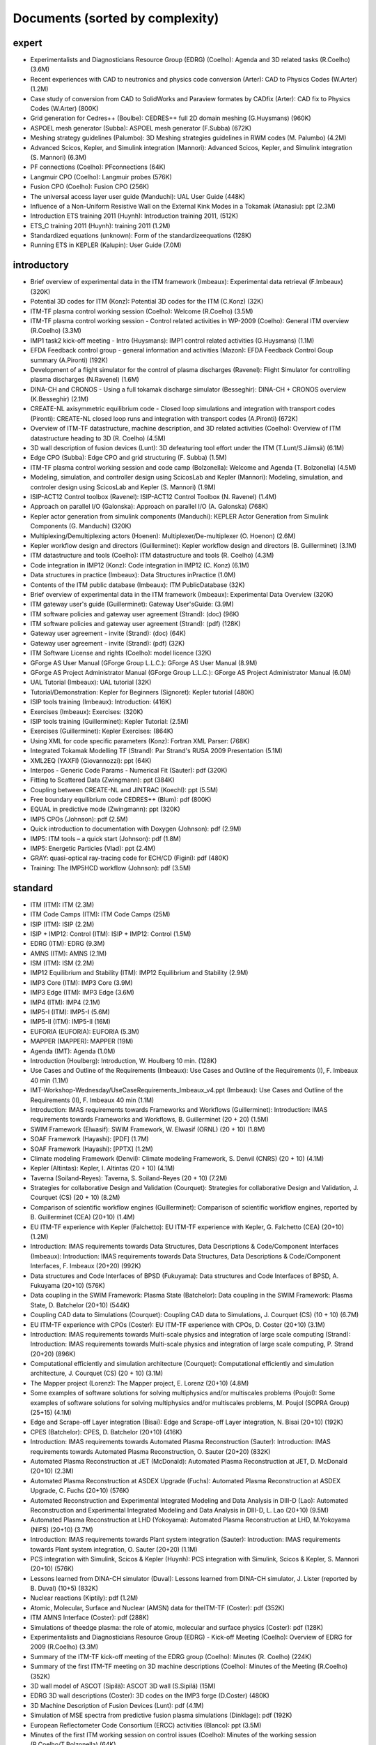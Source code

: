 .. _imports_sorted_by_complexity:

Documents (sorted by complexity)
================================

expert
------

-  Experimentalists and Diagnosticians Resource Group (EDRG) (Coelho):
   Agenda and 3D related tasks (R.Coelho)
   (3.6M)
-  Recent experiences with CAD to neutronics and physics code conversion
   (Arter):
   CAD to Physics Codes (W.Arter)
   (1.2M)
-  Case study of conversion from CAD to SolidWorks and Paraview formates
   by CADfix (Arter):
   CAD fix to Physics Codes (W.Arter)
   (800K)
-  Grid generation for Cedres++ (Boulbe):
   CEDRES++ full 2D domain meshing (G.Huysmans)
   (960K)
-  ASPOEL mesh generator (Subba):
   ASPOEL mesh generator (F.Subba)
   (672K)
-  Meshing strategy guidelines (Palumbo):
   3D Meshing strategies guidelines in RWM codes (M. Palumbo)
   (4.2M)
-  Advanced Scicos, Kepler, and Simulink integration (Mannori):
   Advanced Scicos, Kepler, and Simulink integration (S. Mannori)
   (6.3M)
-  PF connections (Coelho):
   PFconnections
   (64K)
-  Langmuir CPO (Coelho):
   Langmuir probes
   (576K)
-  Fusion CPO (Coelho):
   Fusion CPO
   (256K)
-  The universal access layer user guide (Manduchi):
   UAL User Guide
   (448K)
-  Influence of a Non-Uniform Resistive Wall on the External Kink Modes
   in a Tokamak (Atanasiu):
   ppt
   (2.3M)
-  Introduction ETS training 2011 (Huynh):
   Introduction training 2011,
   (512K)
-  ETS_C training 2011 (Huynh):
   training 2011
   (1.2M)
-  Standardized equations (unknown):
   Form of the standardizeequations
   (128K)
-  Running ETS in KEPLER (Kalupin):
   User Guide
   (7.0M)

introductory
------------

-  Brief overview of experimental data in the ITM framework (Imbeaux):
   Experimental data retrieval (F.Imbeaux)
   (320K)
-  Potential 3D codes for ITM (Konz):
   Potential 3D codes for the ITM (C.Konz)
   (32K)
-  ITM-TF plasma control working session (Coelho):
   Welcome (R.Coelho)
   (3.5M)
-  ITM-TF plasma control working session - Control related activities in
   WP-2009 (Coelho):
   General ITM overview (R.Coelho)
   (3.3M)
-  IMP1 task2 kick-off meeting - Intro (Huysmans):
   IMP1 control related activities (G.Huysmans)
   (1.1M)
-  EFDA Feedback control group - general information and activities
   (Mazon):
   EFDA Feedback Control Goup summary (A.Pironti)
   (192K)
-  Development of a flight simulator for the control of plasma
   discharges (Ravenel):
   Flight Simulator for controlling plasma discharges (N.Ravenel)
   (1.6M)
-  DINA-CH and CRONOS - Using a full tokamak discharge simulator
   (Besseghir):
   DINA-CH + CRONOS overview (K.Besseghir)
   (2.1M)
-  CREATE-NL axisymmetric equilibrium code - Closed loop simulations and
   integration with transport codes (Pironti):
   CREATE-NL closed loop runs and integration with transport codes
   (A.Pironti)
   (672K)
-  Overview of ITM-TF datastructure, machine description, and 3D related
   activities (Coelho):
   Overview of ITM datastructure heading to 3D (R. Coelho)
   (4.5M)
-  3D wall description of fusion devices (Lunt):
   3D defeaturing tool effort under the ITM (T.Lunt/S.Jämsä)
   (6.1M)
-  Edge CPO (Subba):
   Edge CPO and grid structuring (F. Subba)
   (1.5M)
-  ITM-TF plasma control working session and code camp (Bolzonella):
   Welcome and Agenda (T. Bolzonella)
   (4.5M)
-  Modeling, simulation, and controller design using ScicosLab and
   Kepler (Mannori):
   Modeling, simulation, and controler design using ScicosLab and Kepler
   (S. Mannori)
   (1.9M)
-  ISIP-ACT12 Control toolbox (Ravenel):
   ISIP-ACT12 Control Toolbox (N. Ravenel)
   (1.4M)
-  Approach on parallel I/O (Galonska):
   Approach on parallel I/O (A. Galonska)
   (768K)
-  Kepler actor generation from simulink components (Manduchi):
   KEPLER Actor Generation from Simulink Components (G. Manduchi)
   (320K)
-  Multiplexing/Demultiplexing actors (Hoenen):
   Multiplexer/De-multiplexer (O. Hoenon)
   (2.6M)
-  Kepler workflow design and directors (Guillerminet):
   Kepler workflow design and
   directors
   (B. Guillerminet)
   (3.1M)
-  ITM datastructure and tools (Coelho):
   ITM datastructure and tools (R. Coelho)
   (4.3M)
-  Code integration in IMP12 (Konz):
   Code integration in IMP12 (C. Konz)
   (6.1M)
-  Data structures in practice (Imbeaux):
   Data Structures inPractice
   (1.0M)
-  Contents of the ITM public database (Imbeaux):
   ITM PublicDatabase
   (32K)
-  Brief overview of experimental data in the ITM framework (Imbeaux):
   Experimental Data Overview
   (320K)
-  ITM gateway user's guide (Guillerminet):
   Gateway User'sGuide:
   (3.9M)
-  ITM software policies and gateway user agreement (Strand):
   (doc)
   (96K)
-  ITM software policies and gateway user agreement (Strand):
   (pdf)
   (128K)
-  Gateway user agreement - invite (Strand):
   (doc)
   (64K)
-  Gateway user agreement - invite (Strand):
   (pdf)
   (32K)
-  ITM Software License and rights (Coelho):
   model licence
   (32K)
-  GForge AS User Manual (GForge Group L.L.C.):
   GForge AS User Manual
   (8.9M)
-  GForge AS Project Administrator Manual (GForge Group L.L.C.):
   GForge AS Project Administrator Manual
   (6.0M)
-  UAL Tutorial (Imbeaux):
   UAL tutorial
   (32K)
-  Tutorial/Demonstration: Kepler for Beginners (Signoret):
   Kepler tutorial
   (480K)
-  ISIP tools training (Imbeaux):
   Introduction:
   (416K)
-  Exercises (Imbeaux):
   Exercises:
   (320K)
-  ISIP tools training (Guillerminet):
   Kepler Tutorial:
   (2.5M)
-  Exercises (Guillerminet):
   Kepler Exercises:
   (864K)
-  Using XML for code specific parameters (Konz):
   Fortran XML Parser:
   (768K)
-  Integrated Tokamak Modelling TF (Strand):
   Par Strand's RUSA 2009 Presentation
   (5.1M)
-  XML2EQ (YAXFI) (Giovannozzi):
   ppt
   (64K)
-  Interpos - Generic Code Params - Numerical Fit (Sauter):
   pdf
   (320K)
-  Fitting to Scattered Data (Zwingmann):
   ppt
   (384K)
-  Coupling between CREATE-NL and JINTRAC (Koechl):
   ppt
   (5.5M)
-  Free boundary equilibrium code CEDRES++ (Blum):
   pdf
   (800K)
-  EQUAL in predictive mode (Zwingmann):
   ppt
   (320K)
-  IMP5 CPOs (Johnson):
   pdf
   (2.5M)
-  Quick introduction to documentation with Doxygen (Johnson):
   pdf
   (2.9M)
-  IMP5: ITM tools – a quick start (Johnson):
   pdf
   (1.8M)
-  IMP5: Energetic Particles (Vlad):
   ppt
   (2.4M)
-  GRAY: quasi-optical ray-tracing code for ECH/CD (Figini):
   pdf
   (480K)
-  Training: The IMP5HCD workflow (Johnson):
   pdf
   (3.5M)

standard
--------

-  ITM (ITM):
   ITM
   (2.3M)
-  ITM Code Camps (ITM):
   ITM Code Camps
   (25M)
-  ISIP (ITM):
   ISIP
   (2.2M)
-  ISIP + IMP12: Control (ITM):
   ISIP + IMP12: Control
   (1.5M)
-  EDRG (ITM):
   EDRG
   (9.3M)
-  AMNS (ITM):
   AMNS
   (2.1M)
-  ISM (ITM):
   ISM
   (2.2M)
-  IMP12 Equilibrium and Stability (ITM):
   IMP12 Equilibrium and Stability
   (2.9M)
-  IMP3 Core (ITM):
   IMP3 Core
   (3.9M)
-  IMP3 Edge (ITM):
   IMP3 Edge
   (3.6M)
-  IMP4 (ITM):
   IMP4
   (2.1M)
-  IMP5-I (ITM):
   IMP5-I
   (5.6M)
-  IMP5-II (ITM):
   IMP5-II
   (16M)
-  EUFORIA (EUFORIA):
   EUFORIA
   (5.3M)
-  MAPPER (MAPPER):
   MAPPER
   (19M)
-  Agenda (IMT):
   Agenda
   (1.0M)
-  Introduction (Houlberg):
   Introduction, W. Houlberg 10 min.
   (128K)
-  Use Cases and Outline of the Requirements (Imbeaux):
   Use Cases and Outline of the Requirements (I), F. Imbeaux 40 min
   (1.1M)
-  IMT-Workshop-Wednesday/UseCaseRequirements_Imbeaux_v4.ppt (Imbeaux):
   Use Cases and Outline of the Requirements (II), F. Imbeaux 40 min
   (1.1M)
-  Introduction: IMAS requirements towards Frameworks and Workflows
   (Guillerminet):
   Introduction: IMAS requirements towards Frameworks and Workflows, B.
   Guillerminet (20 + 20)
   (1.5M)
-  SWIM Framework (Elwasif):
   SWIM Framework, W. Elwasif (ORNL) (20 + 10)
   (1.8M)
-  SOAF Framework (Hayashi):
   [PDF]
   (1.7M)
-  SOAF Framework (Hayashi):
   [PPTX]
   (1.2M)
-  Climate modeling Framework (Denvil):
   Climate modeling Framework, S. Denvil (CNRS) (20 + 10)
   (4.1M)
-  Kepler (Altintas):
   Kepler, I. Altintas (20 + 10)
   (4.1M)
-  Taverna (Soiland-Reyes):
   Taverna, S. Soiland-Reyes (20 + 10)
   (7.2M)
-  Strategies for collaborative Design and Validation (Courquet):
   Strategies for collaborative Design and Validation, J. Courquet (CS)
   (20 + 10)
   (8.2M)
-  Comparison of scientific workflow engines (Guillerminet):
   Comparison of scientific workflow engines, reported by B.
   Guillerminet (CEA) (20+10)
   (1.4M)
-  EU ITM-TF experience with Kepler (Falchetto):
   EU ITM-TF experience with Kepler, G. Falchetto (CEA) (20+10)
   (1.2M)
-  Introduction: IMAS requirements towards Data Structures, Data
   Descriptions & Code/Component Interfaces (Imbeaux):
   Introduction: IMAS requirements towards Data Structures, Data
   Descriptions & Code/Component Interfaces, F. Imbeaux (20+20)
   (992K)
-  Data structures and Code Interfaces of BPSD (Fukuyama):
   Data structures and Code Interfaces of BPSD, A. Fukuyama (20+10)
   (576K)
-  Data coupling in the SWIM Framework: Plasma State (Batchelor):
   Data coupling in the SWIM Framework: Plasma State, D. Batchelor
   (20+10)
   (544K)
-  Coupling CAD data to Simulations (Courquet):
   Coupling CAD data to Simulations, J. Courquet (CS) (10 + 10)
   (6.7M)
-  EU ITM-TF experience with CPOs (Coster):
   EU ITM-TF experience with CPOs, D. Coster (20+10)
   (3.1M)
-  Introduction: IMAS requirements towards Multi-scale physics and
   integration of large scale computing (Strand):
   Introduction: IMAS requirements towards Multi-scale physics and
   integration of large scale computing, P. Strand (20+20)
   (896K)
-  Computational efficiently and simulation architecture (Courquet):
   Computational efficiently and simulation architecture, J. Courquet
   (CS) (20 + 10)
   (3.1M)
-  The Mapper project (Lorenz):
   The Mapper project, E. Lorenz (20+10)
   (4.8M)
-  Some examples of software solutions for solving multiphysics and/or
   multiscales problems (Poujol):
   Some examples of software solutions for solving multiphysics and/or
   multiscales problems, M. Poujol (SOPRA Group) (25+15)
   (4.1M)
-  Edge and Scrape-off Layer integration (Bisai):
   Edge and Scrape-off Layer integration, N. Bisai (20+10)
   (192K)
-  CPES (Batchelor):
   CPES, D. Batchelor (20+10)
   (416K)
-  Introduction: IMAS requirements towards Automated Plasma
   Reconstruction (Sauter):
   Introduction: IMAS requirements towards Automated Plasma
   Reconstruction, O. Sauter (20+20)
   (832K)
-  Automated Plasma Reconstruction at JET (McDonald):
   Automated Plasma Reconstruction at JET, D. McDonald (20+10)
   (2.3M)
-  Automated Plasma Reconstruction at ASDEX Upgrade (Fuchs):
   Automated Plasma Reconstruction at ASDEX Upgrade, C. Fuchs (20+10)
   (576K)
-  Automated Reconstruction and Experimental Integrated Modeling and
   Data Analysis in DIII-D (Lao):
   Automated Reconstruction and Experimental Integrated Modeling and
   Data Analysis in DIII-D, L. Lao (20+10)
   (9.5M)
-  Automated Plasma Reconstruction at LHD (Yokoyama):
   Automated Plasma Reconstruction at LHD, M.Yokoyama (NIFS) (20+10)
   (3.7M)
-  Introduction: IMAS requirements towards Plant system integration
   (Sauter):
   Introduction: IMAS requirements towards Plant system integration, O.
   Sauter (20+20)
   (1.1M)
-  PCS integration with Simulink, Scicos & Kepler (Huynh):
   PCS integration with Simulink, Scicos & Kepler, S. Mannori (20+10)
   (576K)
-  Lessons learned from DINA-CH simulator (Duval):
   Lessons learned from DINA-CH simulator, J. Lister (reported by B.
   Duval) (10+5)
   (832K)
-  Nuclear reactions (Kiptily):
   pdf
   (1.2M)
-  Atomic, Molecular, Surface and Nuclear (AMSN) data for theITM-TF
   (Coster):
   pdf
   (352K)
-  ITM AMNS Interface (Coster):
   pdf
   (288K)
-  Simulations of theedge plasma: the role of atomic, molecular and
   surface physics (Coster):
   pdf
   (128K)
-  Experimentalists and Diagnosticians Resource Group (EDRG) - Kick-off
   Meeting (Coelho):
   Overview of EDRG for 2009 (R.Coelho)
   (3.3M)
-  Summary of the ITM-TF kick-off meeting of the EDRG group (Coelho):
   Minutes (R. Coelho)
   (224K)
-  Summary of the first ITM-TF meeting on 3D machine descriptions
   (Coelho):
   Minutes of the Meeting (R.Coelho)
   (352K)
-  3D wall model of ASCOT (Sipilä):
   ASCOT 3D wall (S.Sipilä)
   (15M)
-  EDRG 3D wall descriptions (Coster):
   3D codes on the IMP3 forge (D.Coster)
   (480K)
-  3D Machine Description of Fusion Devices (Lunt):
   pdf
   (4.1M)
-  Simulation of MSE spectra from predictive fusion plasma simulations
   (Dinklage):
   pdf
   (192K)
-  European Reflectometer Code Consortium (ERCC) activities (Blanco):
   ppt
   (3.5M)
-  Minutes of the first ITM working session on control issues (Coelho):
   Minutes of the working session (R.Coelho/T.Bolzonella)
   (64K)
-  Summary of existing or newly developed feedback controller(s) schemes
   on participating experiments (Boncagni):
   Controller schemes from experiments (T.Bolzonella)
   (288K)
-  ITM control workflow concepts (Imbeaux):
   ITM control workflow concepts (F.Imbeaux)
   (1.2M)
-  Summary of the 3D machine descriptions WS in Garching (Coelho):
   Minutes (R. Coelho)
   (192K)
-  ITM-TF Plasma control working session - EDRG control related
   activities in WP-2010 (Coelho):
   EDRG Control related activities in the WP-2010 (R. Coelho)
   (3.3M)
-  ISIP - Status of control toolbox task (Imbeaux):
   ISIP - Status of Control Toolbox Task "Task 12" (F. Imbeaux, G.
   Manduchi)
   (2.2M)
-  Free boundary equilibrium feedback control simulations under
   Kepler/ITM (Brémond):
   Free boundary equilibrium feedback control simulations under
   Kepler/ITM (S. Brémond)
   (736K)
-  Free boundary equilibrium reconstruction and feedback control in
   IMP12 (Konz):
   Free boundary equilibrium reconstruction and feedback control in
   IMP12 (C. Konz)
   (1.8M)
-  CREATE-NL adaptation to ITM needs (Mattei):
   CREATE-NL adaptation to ITM need (M. Mattei)
   (736K)
-  MARS-F on ITM (Yadykin):
   MARS-F on ITM (D. Yadykin)
   (96K)
-  EFDA Feedback control - working group activities and perspectives
   (Mazon):
   Feedback Control WG ongoing effort (D. Mazon)
   (2.3M)
-  The European 3D Reflectometry code ERC3D - overview of structure
   (Lechte):
   The European 3D Reflectometry code ERC3D - overview of structure (C.
   Lechte)
   (352K)
-  Summary discussion on ERC3D integration (Coelho):
   Summary discussion (R. Coelho)
   (96K)
-  Call for participation - 2009 Work programme (Coelho):
   Call for Participation
   (1.7M)
-  Annual Report 2009 (Coelho):
   Annual Reporting
   (256K)
-  Call for participation - 2010 Work programme (Coelho):
   Call for Participation
   (224K)
-  Annual Report 2010 (Coelho):
   Annual Reporting
   (4.4M)
-  Machine Description User Guide. (Imbeaux):
   User Guide
   (1.2M)
-  New angles for the line integrated signals. (Coelho):
   report
   (128K)
-  Definition of flux loops in EU-ITM datastructure (Coelho):
   Flux loop position
   (576K)
-  Data Mapping User Guide (Signoret):
   User Guide
   (1.4M)
-  Basics on exp2ITM usage. (Signoret):
   presentation
   (2.3M)
-  WebService Actor Generator (Guillerminet):
   ppt
   (704K)
-  HPC2K - GRID and HPC Actor Generator (Guillerminet):
   ppt
   (1.5M)
-  Parallel I/O in Simulation Workflows (Galonska):
   ppt
   (4.8M)
-  Exp2ITM - a generic access to shot based data for European Tokamaks
   (Signoret):
   ppt
   (704K)
-  Integrated Simulation Editor (Signoret):
   ppt
   (960K)
-  Feedback control Simulation under the ITM platform (Barana):
   pdf
   (640K)
-  Control Toolbox (Ravenel):
   ppt
   (608K)
-  The ITM-TF Simulation Catalogue (Imbeaux):
   ppt
   (1.2M)
-  Minutes of the ITM meeting on the implementation of controllers
   within the ITM simulation platform (Konz):
   Minutes ofthe meeting on control in March 2010
   (96K)
-  Control Gantt Chart (Konz):
   Gantt Chart
   (32K)
-  Modelling of FAST equilibrium configurations by a Toroidal Multipolar
   Expansion code using Kepler workflows (Calabrò):
   pdf
   (608K)
-  The New ITM Website (Konz):
   pdf
   (1.5M)
-  Sawteeth and Neoclassical Tearing Modes Workflows (Sauter):
   ppt
   (832K)
-  Validation Procedure of the Tokamak Equilibrium Reconstruction Code
   EQUAL with a ScientificWorkflow System (Zwingmann):
   pdf
   (1.8M)
-  Free Boundary Equilibrium Code CEDRES++ (Blum):
   pdf
   (608K)
-  Status of MARS-F and CarMa codes on ITM (Yadykin):
   ppt
   (1.1M)
-  Update on FIXFREE and CREATE-NL (Calabrò):
   ppt
   (1.4M)
-  Magnetohydrodynamic Properties of Nominally Axisymmetric Systems with
   3D Helical Core (Cooper):
   pdf
   (12M)
-  ETS - Free Boundary Equilibrium (Coster):
   ppt
   (13M)
-  Movie: Psi evolution (shot 5 run 42) (Coster):
   mpg
   (32M)
-  Movie: Ne/Te/q evolution (shot 5 run 42) (Coster):
   mpg
   (30M)
-  DINA-CH full tokamak simulator (Lister):
   pdf
   (1.3M)
-  Movie: DINA plasma boundary (Lister):
   mpg
   (1.1M)
-  Movie: CEDRES++ isoflux (Blum):
   mpg
   (5.4M)
-  Minutes of the meeting on free boundary equilibrium and transport
   code coupling (Konz):
   pdf
   (96K)
-  DINA-CH workflow (Besseghir):
   pdf
   (32K)
-  DINA-CH and CRONOS: Full tokamak discharge simulator (Kim):
   pdf
   (896K)
-  User Guide for the ETS (Coster):
   ETS User Guide
   (3.3M)
-  ETS transport equations and list of variables (Kalupin):
   Description of the ETS
   (352K)
-  Current ETS timeline (Gantt chart) (Coster):
   (PDF)
   (32K)
-  Current ETS timeline (Gantt chart) (Coster):
   (MS Project)
   (256K)
-  ETS: European Transport Solver - Current Status (Coster):
   ETS Status
   (19M)
-  ETS Doxyfile (Coster):
   (PDF)
   (84M)
-  The European Transport Solver (Coster):
   Presentation at ICNSP-2009 on the ETS
   (25M)
-  Core-Edge Transport Coupling Via Manual Intervention (Coster and
   Klingshirn):
   this document
   (15M)
-  Plans for development and release of SOLPS-ITER (Bonnin):
   ppt
   (128K)
-  Comparison of different iterative schemes in B2 for full-scale ITER
   cases. (Task WPCD-SOLPS-OPT) (Kotov):
   pdf
   (608K)
-  Convergence and accuracy of coupled FV/MC codes (Baelmans):
   ppt
   (3.8M)
-  On the modeling of drift fluxes with self-consistent electric field
   in the SOLPS code (Maj):
   pdf
   (3.7M)
-  SoledGE2D-EIRENE Contributions to SOLPS OPTIMIZATION (Marandet):
   ppt
   (8.6M)
-  PARSOLPS (Feher):
   pdf
   (1.6M)
-  Numerical Modeling for the Design of a Divertor for a Tokamak Fusion
   Reactor (Coster):
   ppt
   (62M)
-  Presentation to ISM about the ETS (Coster):
   ppt
   (13M)
-  The ITM general grid description: A tutorial (Klingshirn):
   pdf
   (1.3M)
-  Status of Edge Codes on the Gateway (Subba):
   ppt
   (2.2M)
-  Status of grids in CPOS + edge CPOS (Subba):
   ppt
   (1.2M)
-  European Transport Workflows - first results, validation and
   benchmark (Basiuk):
   pdf
   (800K)
-  European Transport Solver (Coster):
   pdf
   (5.3M)
-  Validation and verification of the European Transport Solver
   (Kalupin):
   pdf
   (3.7M)
-  Full tokamak simulation global workflow case study (Lister):
   pdf
   (64K)
-  Agenda (Coster):
   pdf
   (32K)
-  Introduction (Coster):
   ppt
   (2.9M)
-  Talk given at the JET TF-T Meeting earlier in the year on the ETS
   (Coster):
   ppt
   (5.7M)
-  ETS Status and Standards (reduced) (Coster):
   ppt
   (864K)
-  ETS Numerics – Quality Assessment / Verification (Pereverzev):
   pdf
   (96K)
-  Accuracy tests (Pereverzev):
   pdf
   (64K)
-  ETS benchmarking and verification: Intermediate report (ASTRA
   results) (Pereverzev):
   pdf
   (96K)
-  Proposal for ETS verification and benchmarking procedure
   (Pereverzev):
   pdf
   (96K)
-  Introduction to ISIP tools (Imbeaux):
   ppt
   (2.1M)
-  Exp2ITM : populate ITM database with experimental data (Signoret):
   ppt
   (1.6M)
-  Introduction to ISE (Signoret):
   ppt
   (2.2M)
-  Equilibrium Reconstruction with EQUAL (Zwingmann):
   ppt
   (1.7M)
-  AMNS work (Eriksson):
   ppt
   (160K)
-  ITER Integrated Modelling Expert Group - a brief overview (Strand):
   pdf
   (768K)
-  EFDA Transport Topical Group: survey of research activities
   (Angioni):
   ppt
   (7.9M)
-  ETS Status and Standards (v1) (Coster):
   pdf
   (2.1M)
-  Requests to other projects (Coster):
   doc
   (64K)
-  The Universal Access Layer User Guide (2009-03-03) (Manduchi):
   pdf
   (288K)
-  Work plan and Resources for the ETS in 2009 (Coster):
   doc
   (128K)
-  ITM gateway users's guid (Guillerminet):
   pdf
   (3.9M)
-  Current status of the ETS (present at the JET TFT meeting) (Coster):
   pdf
   (768K)
-  ITM plans with respect to Integrated Modelling, in particular with
   respect to “Burn and Particle Control” (presented at EFDA meeting on
   Fuelling and Particle Control, Session: Burn and Particle Control,
   March 2009) (Coster):
   pdf
   (4.8M)
-  Closure of equilibrium–transport set / Data flow (Pereverzev):
   pdf
   (32K)
-  ETS transport equations and list of variables (2008-08-01) (Coster):
   pdf
   (352K)
-  EUFORIA Vision (EUFORIA):
   pdf
   (32K)
-  Data access for Fusion Simulation (EUFORIA):
   pdf
   (544K)
-  IMP3 2009 Kick-Off (Coster):
   pdf
   (640K)
-  Collaboration Issue: Standards (Coster):
   pdf
   (576K)
-  ETS Road Map (2009) (Coster):
   doc
   (32K)
-  The IMP4 wrapper for running IMP4 codes in UAL framework (Reiser):
   pdf
   (224K)
-  GRAY - EC quasi-optical ray-tracing code for ECRH and ECCD
   calculations in tokamaks (Figini):
   pdf
   (2.3M)
-  Numerical Codes for Electron Cyclotron heating and Current Drive
   (Westerhof):
   pdf
   (128K)
-  Neutral Beam Injection in ITM (Schneider):
   pdf
   (480K)
-  Modelling NBI in ITM environment with ASCOT (Asunta):
   pdf
   (480K)
-  IMP5 / ACT4: RF Monte Carlo library for orbit following codes
   (Johnson):
   pdf
   (6.7M)
-  Numerical Stability Analysis in the Accelerated Orbit Following
   Monte-Carlo Method (Steinbrecher):
   pdf
   (192K)
-  Fast Particles activities during WP10 (Vlad):
   pdf
   (4.0M)
-  Numerical codes for electron cyclotron heating and current drive
   (Bertelli):
   pdf
   (288K)
-  TORBEAM: Physical Model (Bertelli):
   pdf
   (288K)
-  Full-wave modelling of electromagnetic wave propagation with the code
   FWTOR (Tsironis):
   pdf
   (992K)
-  Fast ICRH code for routine analysis (Hellsten):
   pdf
   (736K)
-  Present status of NBI codes for ITM (Schneider):
   pdf
   (480K)
-  Magnetohydrodynamic Properties of Nominally Axisymmetric Systems with
   3D Helical Core (Cooper):
   pdf
   (12M)
-  IMP5 / ACT4: RF Monte Carlo library for orbit following codes
   (Johnson):
   pdf
   (6.7M)
-  Numerical Stability Analysis in the Accelerated Orbit Following
   Monte-Carlo Method (Steinbrecher):
   pdf
   (128K)
-  IMP5: Energetic Particles (Vlad):
   pdf
   (1.1M)
-  Hybrid MHD-Gyrokinetic codes for studying the mutual nonlinear
   interaction of shear Alfvén modes and energetic particles (Vlad):
   pdf
   (2.1M)
-  Analysis of Runaway Electrons by Numerical Algorithms (Csepany):
   pdf
   (64K)
-  GRAY code status (Figini):
   pdf
   (288K)
-  Ray-Tracing Code TRAVIS (Marushchenko):
   pdf
   (320K)
-  IMP5 tools in 4.09a (Johnson):
   pdf
   (160K)
-  Code Camp report (Goloborodko):
   pdf
   (384K)
-  Integration of heating and fast particles models (Johnson):
   ppt
   (2.8M)
-  IMP5 Summary (Farina):
   pdf
   (224K)
-  ARENA+ in ITM (Pokol):
   pdf
   (416K)
-  TORBEAM for ITM (Poli):
   ppt
   (320K)
-  Ray-Tracing Code TRAVIS (Marushchenko):
   ppt
   (320K)
-  SELFO-light and advanced Fokker-Planck developments (Hellsten):
   ppt
   (4.3M)
-  Report on ICRF benchmarking in 2014 (Bilato):
   IC benchmarking in 2014
   (384K)
-  Report on 2014 WPCD deliverable WP14-D05: benchmarking of EC codes on
   identified test cases (Figini):
   EC benchmarking in 2014
   (192K)
-  Report on 2014 NBI benchmarks (Schneider):
   NBI benchmarking in 2014
   (192K)
-  Integrated Scenario Modelling, ISM, Workprogramme (Litaudon):
   pdf
   (672K)
-  ITER Hybrid Regime: modelling requests (Houlberg):
   pdf
   (864K)
-  JET hybrid regime: requests for modelling (Joffrin):
   pdf
   (1.7M)
-  Modelling of hybrid regime - present status (Parail):
   pdf
   (896K)
-  ASDEX Upgrade hybrid regime: requests in terms of modelling (Hobirk):
   pdf
   (1.4M)
-  Validation and verification of the European Transport Solver
   (Kalupin):
   pdf
   (2.0M)
-  Options for Poloidal Field Diffusion Equation (PFDE) in ASTRA and
   TRANSP (Voitsekhovitch):
   ppt
   (1.4M)
-  Report on paper on density and fuelling on ITER (Garzotti):
   ppt
   (64K)
-  Current ramp-up wrapup and publication (Imbeaux):
   ppt
   (1.1M)
-  Welcome and agenda (Voitsekhovitch):
   pdf
   (1.9M)
-  Current rampdown at JET: experimental results and modelling tasks
   (Nunes):
   pdf
   (7.3M)
-  Hybrid experiments for ISM modelling (Joffrin):
   ppt
   (2.0M)
-  Agenda (Voitsekhovitch):
   ppt
   (32K)
-  JET DT fusion yield projections (Challis):
   ppt
   (6.5M)
-  Heating of Thermal Ions by Alphas in DTE1: Heating or confinement
   improvement (Weisen):
   ppt
   (384K)
-  JET high field/high current H-mode - extrapolation to DT operation
   (Voitsekhovitch):
   ppt
   (480K)
-  Current diffusion analysis on JET hybrid shots (Garcia):
   ppt
   (384K)
-  New simulations of ITER hybrid scenario (Garcia):
   ppt
   (352K)
-  ITER baseline scenario ramp-up simulations with CREATE-NL + JINTRAC.
   Comparison CoppiTang/Bohm-gyroBohm - preliminary results (Koechl):
   ppt
   (800K)
-  Parameters for EPED simulations (Litaudon):
   ppt
   (640K)
-  Integrated ITER scenario modelling and density evolution prospects
   (Wiesen):
   ppt
   (7.2M)
-  Impurity concentration during the current ramp up (Belo):
   ppt
   (1.3M)
-  Predictive modelling of current ramp-down in JET discharges
   (Lonnroth):
   pdf
   (1.7M)
-  JET current ramp down with METIS code (Artaud):
   ppt
   (480K)
-  Update on ISM-P2-2010/11-08: ASDEX hybrid modelling (Citrin):
   ppt
   (1.1M)
-  #77922, #77914 Simulations with JETTO and comparison to CRONOS and
   measurement data (Koechl):
   ppt
   (480K)
-  Optimising ITER current ramp up for hybrid scenario (Hogeweij):
   ppt
   (224K)
-  Integrated ITER scenario modelling and density evolution prospects
   (Nardon):
   ppt
   (512K)
-  Report on benchmarking of Coppi-Tang model in ASTRA and CORSICA
   (Voitsekhovitch):
   ppt
   (640K)
-  Very preliminary JT-60SA modelling with METIS code - Scenario #4
   (Litaudon):
   ppt
   (1.9M)
-  Conclusion working session Culham (Litaudon):
   ppt
   (544K)
-  Agenda (Litaudon):
   pdf
   (544K)
-  Agenda of joint meeting/discussion: integrated core-edge-SOL
   modelling for ITER: present status & perspectives (Voitsekhovitch):
   ppt
   (896K)
-  ITER integrated modelling: Plasma Simulator(s) and Spatial Domain
   Coupling (Houlberg):
   ppt
   (320K)
-  On core-SOL Integration in Scenario Modelling for ITER (Kukushkin):
   pdf
   (352K)
-  Integrated ITER scenario modelling and density evolution prospects
   (Wiesen):
   pdf
   (1.1M)
-  Fully predictive modelling of L-H and H-L transition (Parail):
   ppt
   (2.8M)
-  ETS (Coster):
   ppt
   (13M)
-  Simulations of the H to L transition in JET plasmas (Belo):
   ppt
   (4.1M)
-  Current diffusion analysis on JET hybrid shots (Garcia):
   pdf
   (192K)
-  Current diffusion analysis on JET hybrid shots (Garcia):
   pdf
   (96K)
-  Draft of ISM talk on T&C ITPA for discussion/completion: ISM
   modelling activity on current ramp up (Voitsekhovitch):
   ppt
   (1.5M)
-  JT-60SA: operational scenarios and assessment of the plasmas
   (Giruzzi):
   ppt
   (6.8M)
-  First CRONOS simulation of JT60-SA (Schneider):
   pdf
   (1.4M)
-  LHCD in JT60_SA: a preliminary study (Barbato):
   pdf
   (288K)
-  Next ISM working session: a word from the LOC (Hogeweij):
   pptx
   (12M)
-  Status of edge modelling with EDGE2D for ITER Hybrid Scenaio
   (Harting):
   ppt
   (448K)
-  SOUL1D benchmark using EDGE2D models and JET reference shots
   (Guillemaut):
   ppt
   (640K)
-  Predictive modelling of H-L transition in JET (Parail):
   ppt
   (512K)
-  Report on AUG modelling (Hobirk):
   ppt
   (768K)
-  ETS validation (Basiuk):
   ppt
   (800K)
-  Optimizing ITER current ramp-up for hybrid scenario (Hogeweij):
   ppt
   (224K)
-  ITER hybrid density modelling: current status (Koechl):
   ppt
   (160K)
-  Optimisation of operational space for long pulse scenarios (Polevoi):
   doc
   (64K)
-  Optimisation of operational space for long pulse scenarios: xml table
   (Polevoi):
   xml
   (64K)
-  Residual fuelling by LFS hydrogen pellets in He plasmas (Polevoi):
   doc
   (128K)
-  First modelling of JT-60SA (Giruzzi):
   ppt
   (3.3M)
-  Agenda (Litaudon):
   doc
   (128K)
-  Introduction (Litaudon):
   ppt
   (928K)
-  Validation ETS JET hybrid 77922: status and future work
   (Voitsekhovitch):
   ppt
   (2.3M)
-  Predictive transport analysis of JET and AUG hybrid scenarios
   (Citrin):
   ppt
   (2.3M)
-  Update on hybrid scenario (Garcia):
   ppt
   (704K)
-  Controllability analysis of the magnetic flux distribution in ITER
   hybrid scenarios (de Baar):
   pdf
   (2.3M)
-  RAPTOR: a lightweight transport model for open-loop optimization and
   real-time simulation (Felici):
   pdf
   (3.8M)
-  Modeling development for control for ITER advanced scenarios
   (Casper):
   pdf
   (1.8M)
-  Current ramp up in JET hybrid scenarios (Voitsekhovitch):
   pdf
   (1.3M)
-  Introduction (Litaudon):
   pdf
   (384K)
-  ASTRA, JETTO, ETS benchmarking for current drive case 2: NCLASS
   (Voitsekhovitch):
   pdf
   (672K)
-  Short update on the JET/AUG hybrid modelling activity (Citrin):
   ppt
   (224K)
-  Analysis of current diffusion on ASDEX-Upgrade (Garcia):
   ppt
   (512K)
-  Optimisation of the current ramp up phase for hybrid ITER discharges
   (Hogeweij):
   ppt
   (512K)
-  #77922: current ramp-down (Koechl):
   ppt
   (128K)
-  Update on hybrid scenario (Garcia):
   ppt
   (736K)
-  MHD stability analysis at ISM working session (Lonnroth):
   ppt
   (9.3M)
-  JT-60SA: report from working session 04-08 July 2011 (Litaudon):
   ppt
   (1.2M)
-  Benchmarking of momentum equation and GLF23 model for momentum:
   present status (Voitsekhovitch):
   doc
   (2.2M)
-  Agenda (Litaudon):
   pdf
   (160K)
-  Welcome (Voitsekhovitch):
   pdf
   (576K)
-  Introduction (Litaudon):
   ppt
   (960K)
-  Validation ETS JET hybrid 77922: status and future work (Casper):
   ppt
   (1.2M)
-  Corisca simulations of ITER hybrid mode operation (Casper):
   ppt
   (4.1M)
-  Task Force meeting on scenario modelling: introduction (Joffrin):
   ppt
   (864K)
-  Introduction (Litaudon):
   ppt
   (960K)
-  Wall proximity and shape validation in H-mode (Challis):
   ppt
   (6.0M)
-  Characterization of L-mode domain (Frigione):
   ppt
   (1.6M)
-  H-mode baseline scenario at 2.5 MA (Bucalossi):
   ppt
   (3.2M)
-  L-H power threshold studies: Be/W vs C (Calabro):
   ppt
   (480K)
-  Modelling requirements for Ex-2.1.7 'Current profile access and
   scenario overlap' (Mailloux):
   ppt
   (5.3M)
-  Ex-2.3.1 Hybrid scenario development with the ILW (Hobirk):
   ppt
   (7.4M)
-  Ex 1.1.7/2.2.1/2.2.2 Modelling needs (Coenen):
   pdf
   (3.0M)
-  Ex -2.2.3 Integration of seeding and ELM control techniques
   (Monier-Garbet):
   ppt
   (2.8M)
-  Ex -1.3.2 Fuelling and Seeding studies: Modelling aims (Maddison):
   ppt
   (5.7M)
-  Ex -2.2.5: Radiating type III ELMy H-mode (Huber):
   ppt
   (192K)
-  Edge modelling resources - November 2011 (Groth):
   ppt
   (2.6M)
-  The EPED Pedestal Model: Tests on JET and Predictions for ISM ITER
   Scenarios (Snyder):
   pdf
   (2.2M)
-  Update on the collaboration project for the analysis of JT60U and JET
   shots (Garcia):
   pdf
   (96K)
-  First Analysis of Integrated Magnetic and Kinetic Control Experiments
   for AT Scenarios on DIII-D (Moreau):
   pdf
   (2.1M)
-  Introduction (Litaudon):
   ppt
   (1.2M)
-  Bootstrap comparison with NCLASS CRONOS/ASTRA (Basiuk):
   ppt
   (64K)
-  SANCO - ETS/impurity code benchmarking for Be (Ivanova-Stanik):
   ppt
   (1.4M)
-  Modelling of JET current ramp down discharges with Bohm-gyroBohm
   model (Bizarro):
   doc
   (6.1M)
-  Update on AUG/JET modelling (Citrin):
   ppt
   (992K)
-  L-H and H-L transition (Belo):
   ppt
   (704K)
-  LHCD during JET current ramp up (Barbato):
   pdf
   (416K)
-  Particle transport in JET and ITER HS (Garzotti):
   ppt
   (192K)
-  Real time control (Liu):
   pptx
   (352K)
-  Self-consistent transport modelling with GLF23 model for JET HS 77922
   (Voitsekhovitch):
   ppt
   (928K)
-  JT-60SA scenario modelling (Litaudon):
   ppt
   (3.0M)
-  Local information (Koechl):
   ppt
   (2.9M)
-  Agenda (Litaudon):
   pdf
   (64K)
-  Introduction (Litaudon):
   ppt
   (832K)
-  Modelling of JET Hybrid Scenarios (Voitsekhovitch):
   pdf
   (640K)
-  Optimizing the current ramp up phase for the hybrid ITER scenario
   (Hogeweij):
   ppt
   (1.8M)
-  Application of the parameterized EPED1 model to time-dependent
   transport simulation (Kim):
   pdf
   (1.9M)
-  NCLASS benchmark (Basiuk):
   ppt
   (544K)
-  Current diffusion in hybrid scenarios (Garcia):
   ppt
   (352K)
-  Density simulation in JET HS (Garzotti):
   ppt
   (576K)
-  Modelling of ELM mitigation at JET: study of density depletion at
   high fELM (Koechl):
   ppt
   (576K)
-  ITER hybrid scenario GLF23 modelling with EPED1 pedestal prediction
   (Citrin):
   ppt
   (416K)
-  Free boundary equilibrium transport simulations of ITER scenarios
   under control (Urban):
   ppt
   (640K)
-  Modelling of ITER hybrid scenario: sensitivity analysis with METIS
   (Litaudon):
   ppt
   (384K)
-  ARTAEMIS:Plasma response models and profile control in ITER (Liu):
   ppt
   (864K)
-  Implementation of the JT-60SA NBI configuration in EU transport codes
   (Bolzonella):
   ppt
   (1.5M)
-  Update on the collaboration project for the analysis of JT60U and JET
   shots (Garcia):
   ppt
   (672K)
-  Predictive simulations of JT60-SA (Garzotti):
   ppt
   (1.0M)
-  Welcome and local information (Voitsekhovitch):
   ppt
   (352K)
-  Agenda (Litaudon):
   ppt
   (608K)
-  High priority modeling tasks from IOS-ITPA (Sips):
   ppt
   (576K)
-  Pulses for analysis with the ILW (Joffrin):
   ppt
   (1.6M)
-  JINTRAC capabilities for integrated core - edge modelling
   (Romanelli):
   ppt
   (2.4M)
-  Coupled core-SOL simulations of L-H and H-L transitions in ITER
   (Parail):
   ppt
   (6.2M)
-  Status of the scenario analysis and modelling work for C29 and C30
   (Joffrin):
   ppt
   (3.1M)
-  Analysis of current diffusion with ILW (Garcia):
   pptx
   (160K)
-  The q-profile formation in Hybrid pulses with ILW: modelling and
   experiment (Baranov):
   ppt
   (29M)
-  ITER ramp-up and ramp-down (Hogeweij):
   pptx
   (704K)
-  JETTO simulations of q profile during ramp up and ramp down
   (Barbato):
   pptx
   (544K)
-  JET and JT-60U current profile modelling with identity plasma
   experiments (Siren):
   pptx
   (1.3M)
-  Modelling of JET hybrid scenarios with GLF23 transport model: effect
   of the ExB shear and betae stabilization on anomalous transport
   (Voitsekhovitch):
   ppt
   (1.1M)
-  Short update on particle transport modelling following EPS
   conference: ideas on how to proceed (Garzotti):
   ppt
   (288K)
-  Raport JET ISM Code camp: impurity simulations for JET 81856
   (Ivanova-Stanik):
   ppt
   (928K)
-  Verification on the code ETS Impurity and ADAS with code SANCO for Ni
   (Ivanova-Stanik):
   ppt
   (320K)
-  ACT1: Predictive modelling of Hybrid Scenarios and comparison to
   experimental data (Figueiredo):
   pdf
   (2.6M)
-  JETTO Run to Benchmark ETS Neutrals Package (Nave):
   ppt
   (1.7M)
-  ITER-like ramp-up: comparison experimental and synthesized
   polarimeter and MSE data (Hogeweij):
   ppt
   (384K)
-  Modelling of flux consumption in ILW current ramp-up discharges
   (Koechl):
   ppt
   (416K)
-  H-L transition with ITER like wall (Belo):
   ppt
   (4.4M)
-  Modelling of current ramp down (Bizarro):
   ppt
   (224K)
-  Preparation of B13-10 experiment - Hybrid with LHCD prelude
   (Barbato):
   pptx
   (256K)
-  Status on QualiKiz and TGLF validation and implementation in CRONOS
   (Baiocchi):
   pdf
   (448K)
-  Comparative transport analysis of JET and JT-60U discharges (Garcia):
   pptx
   (832K)
-  IOS-TG Ramp-up simulation Task: C - Be-W (Sips):
   ppt
   (736K)
-  Pulse list for C29 and C30 (Joffrin):
   ppt
   (864K)
-  ITER hybrid scenario modelling with EPED constraints (Citrin):
   pptx
   (480K)
-  Conclusions, information (Litaudon):
   ppt
   (640K)
-  Agenda, news from the 1st week of code camp (Voitsekhovitch):
   pdf
   (480K)
-  Analysis and modelling of JET and JT-60U discharges (Garcia):
   pptx
   (1.4M)
-  COREDIV physicsl model (Stankiewicz):
   pdf
   (736K)
-  Modelling of the OH Ramp-Down Phase of JET Hybrid Pulses Using JETTO
   with Bohm-gyro-Bohm (BgB) Transport (Bizarro):
   pdf
   (1.1M)
-  ASTRA-7 a state-of-the-art IPP transport code (Fable):
   pdf
   (5.6M)
-  Benchmarking of new NBI version in ASTRA against NUBEAM/TRANSP
   (Voitsekhovitch):
   ppt
   (864K)
-  Status of the NTM module on new Gateway 4.10a for ISM ACT1 (Nowak):
   ppt
   (544K)
-  European Transport Solver Status (Basiuk):
   ppt
   (608K)
-  Code camp report (Figueiredo):
   pdf
   (288K)
-  Modelling of tungtsen accumulation in pulses with ILW in JET
   (Baranov):
   ppt
   (22M)
-  ACT1: status of impurity simulations for JET discharges (shot 82794,
   t=46s) with ETS (Ivanova-Stanik):
   ppt
   (2.9M)
-  Linear Stability Chain in the new gateway (Nabais):
   ppt
   (4.6M)
-  Role of Fast Ions on JET Hybrid Scenarios (Garcia):
   ppt
   (736K)
-  ITER H-mode scenario with GLF23: impact of electromagnetic effects on
   fusion performance, effect of radiation (Koechl):
   ppt
   (512K)
-  Integrated core-pedestal-SOL modelling for H-mode ITER scenario
   including impurity (Ivanova):
   ppt
   (288K)
-  Status of four field (Te, Ti, ni, Vtor) modelling for ITER
   (Voitsekhovitch):
   ppt
   (192K)
-  Activity within ISM (Barbato):
   pptx
   (320K)
-  Closing of working session (Voitsekhovitch):
   pdf
   (224K)
-  Agenda and working groups (Voitsekhovitch):
   pdf
   (256K)
-  STUDYING SCENARIOS FOR WEST WITH METIS (Bourdelle):
   pptx
   (992K)
-  Impact of W on current ramp-up phase in JET & ITER (Hogeweij):
   pdf
   (2.5M)
-  Real-time reconstruction, control and optimization of plasma profiles
   using the RAPTOR code (Felici):
   pdf
   (4.1M)
-  Numerical optimization of the actuator trajectories in ITER hybrid
   scenario (Dongen):
   pdf
   (288K)
-  Agenda (Voitsekhovitch):
   pdf
   (224K)
-  ITER Integrated Scenario Modelling needs (Loarte):
   pptx
   (3.5M)
-  PARTICLE TRANSPORT WITH THEORY-BASED MODELS (Garcia):
   pptx
   (608K)
-  Modelling pellet fuelling (but not only) for ITER (Garzotti):
   pptx
   (160K)
-  Core-SOL Modelling of ELM mitigation at JET (Koechl):
   pdf
   (1.2M)
-  Integrated core-SOL modelling including impurity: ITER H-mode plasma
   (Voitsekhovitch):
   pdf
   (224K)
-  Current ramp up in ITER: effects of impurity density (Hogeweij):
   pdf
   (1.8M)
-  RAPTOR capabilities for plasma simulation and control in ITER
   (Felici):
   pdf
   (1.8M)
-  ITER Integrated Modelling Tools: Status and Outlook (Pinches):
   pptx
   (2.4M)
-  Agenda (Voitsekhovitch):
   pdf
   (96K)
-  Modelling of JET hybrid scenarios with European Transport Solver
   (Figueiredo):
   pdf
   (640K)
-  ISM ACT1: progress in simulation of NTM effect in JET discharge
   (Nowak):
   pdf
   (480K)
-  ACT1: Status of impurity modelling with ETS (Ivanova-Stanik):
   ppt
   (64K)
-  Transport analysis of JET H-MODE and hybrid plasmas using Qualikiz,
   TGLF and GLF23 (Baiocchi):
   pptx
   (1.6M)
-  Progress on simulations of density profiles in hybrid plasmas
   (Garzotti):
   pptx
   (864K)
-  Four-field simulations (ni, Te, Ti, Vtor, j) of ITER HS with GLF23
   model: effect of toroidal rotation on fusion performance
   (Voitsekhovitch):
   pdf
   (160K)
-  ACT2: JET current ramp up/down modelling (Hogeweij):
   pdf
   (1.1M)
-  RAPTOR-based real-time observer: first ITER demonstration (Felici):
   pdf
   (1.5M)
-  Numerical optimization of the actuator trajectories in ITER hybrid
   scenario (Dongen):
   pdf
   (96K)
-  Welcome and Agenda of 3rd ISM working session, news from 5th ITM code
   camp (Voitsekhovitch):
   ppt
   (2.3M)
-  Heat transport study of H-MODE and hybrid plasmas using Qualikiz,
   TGLF and GLF23 (Baiocchi):
   pdf
   (2.0M)
-  PROCESS DEMO1 simulations with JETTO+SANCO (Koechl):
   ppt
   (1.1M)
-  Agenda (Voitsekhovitch):
   ppt
   (768K)
-  JETTO Run to Benchmark ETS Neutrals Package (Nave):
   pdf
   (1.5M)
-  Key impact of energetic ions on the establishment of advanced tokamak
   regimes (Garcia):
   pdf
   (160K)
-  Physics comparison and modelling of the JET and JT-60U core and edge:
   towards JT-60SA predictions (Garcia):
   docx
   (1.3M)
-  ACT2: Summary of the task on ELM mitigation by kicks (Koechl):
   ppt
   (1.1M)
-  ASTRA-COREDIV simulations for ITER hybrid scenario (Ivanova-Stanik):
   ppt
   (800K)
-  Modelling of JET hybrid scenarios with GLF23 transport model: ExB
   shear stabilisation of anomalous transport (Voitsekhovitch):
   ppt
   (2.5M)
-  Introduction meeting 29 September (Litaudon):
   pdf
   (224K)
-  Progress of Hybrid modeling for JET and extrapolation to D-T
   (Garcia):
   pdf
   (320K)
-  Integrated edge modelling plans for ISM 2010/2011 (Wiesen):
   pdf
   (288K)
-  Introduction meeting 27 October (Litaudon):
   pdf
   (224K)
-  Report from ITPA-IOS meeting, 18-21 October 2010, Seoul (modeling
   aspects) (Litaudon):
   pdf
   (1.2M)
-  Optimization of the EC Launchers (Henderson):
   pdf
   (3.2M)
-  Introduction meeting 10 November (Litaudon):
   pdf
   (224K)
-  Status of modelling of DIII-D current ramp up discharges and
   comparison with JET (Voitsekhovitch):
   pdf
   (1.5M)
-  Introduction meeting 24 November (Litaudon):
   pdf
   (224K)
-  Introduction meeting 19 January 2011 (Litaudon):
   pdf
   (608K)
-  CRONOS / JETTO benchmark on JET hybrid pulses #77922 and #76858
   (Koechl):
   pdf
   (160K)
-  Optimisation of operational phase for long-pulse scenarios (Polevoi):
   pdf
   (160K)
-  Introduction meeting 9 February 2011 (Litaudon):
   pdf
   (544K)
-  Report from ITM/IMP3 Code Camp: ETS V&V (Voitsekhovitch):
   pdf
   (320K)
-  Proposals for ETS validation on JET Hybrid discharges
   (Voitsekhovitch):
   pdf
   (160K)
-  Introduction meeting 16 February 2011 (Litaudon):
   pdf
   (192K)
-  Benchmark the ETS/impurity code against SANCO (Belo):
   pdf
   (544K)
-  EMC3-EIRENE 3D fluid SOL code package (Harting):
   pdf
   (256K)
-  Proposals for ETS validation on JET Hybrid discharges (Garcia):
   pdf
   (128K)
-  Preparation of the ISM working session 7 - 11 March 2011, Cadarache
   (Litaudon):
   ppt
   (1.4M)
-  Introduction meeting 6 April 2011 (Litaudon):
   ppt
   (896K)
-  Density modelling for hybrid scenario at JET & ITER, preliminary
   results (Garzotti):
   pdf
   (384K)
-  Validation exercise of the Kepler Workflow (Basiuk):
   pdf
   (64K)
-  Summary report on ISM WS & ETS CC: ETS benchmarking (Voitsekhovitch):
   pdf
   (256K)
-  Introduction meeting 27 April 2011 (Litaudon):
   pdf
   (1.6M)
-  IOS/ITPA activities (Litaudon):
   ppt
   (32K)
-  Optimizing ITER Current Ramp-up for hybrid scenario (Hogeweij):
   pdf
   (224K)
-  Predictive transport analysis of JET and AUG hybrid scenarios
   (Citrin):
   ppt
   (1.8M)
-  Introduction meeting 11 May 2011 (Litaudon):
   pdf
   (288K)
-  ETS V&V activity during coming Code Camp 23-27 May Helsinki
   (Voitsekhovitch):
   pdf
   (224K)
-  Analysis of the hybrid shot 77280 (Garcia):
   pdf
   (96K)
-  Introduction meeting 8 June 2011 (Litaudon):
   pdf
   (192K)
-  Summary of Chapter 2: Theoretical models and simulation codes
   (Giruzzi):
   pdf
   (352K)
-  Predictive transport simulations of JET L-mode plasmas: comparison
   between the GLF23 and the new TGLF model (Fable):
   pdf
   (1.8M)
-  Report on benchmarking of GLF23 model for toroidal velocity in ASTRA,
   CRONOS, FASTRAN, JETTO and ONETWO (Voitsekhovitch):
   pdf
   (832K)
-  Introduction meeting 22 June 2011 (Litaudon):
   pdf
   (224K)
-  Density modelling for hybrid scenario at JET and ITER, preliminary
   results (Garzotti):
   pdf
   (1.3M)
-  ISM report: comparison between Kadomtsev and 'continuous' sawtooth
   reconnection model in JINTRAC (Parail):
   pdf
   (192K)
-  Simulations of the H to L transition in JET plasmas (EPS 2011)
   (Belo):
   pdf
   (384K)
-  Predictive transport analysis of JET and AUG hybrid scenarios (EPS
   2011) (Citrin):
   pdf
   (1.5M)
-  Optimization of current ramp up phase for hybrid ITER discharges (EPS
   2011) (Hogeweij):
   pdf
   (160K)
-  Introduction meeting 7 September 2011 (Litaudon):
   pdf
   (288K)
-  SOUL: a 1D SOL module for CRONOS (Goswami):
   pdf
   (384K)
-  Chapter 10: Theoretical modeles and simulation codes (Giruzzi):
   pdf
   (192K)
-  Plasma scenarios for JT60SA (Joffrin):
   pdf
   (608K)
-  Introduction meeting 28 September 2011 (Litaudon):
   pdf
   (224K)
-  Report from ITM General Meeting and discussion on 2012 activities
   (Voitsekhovitch):
   pdf
   (4.5M)
-  Introduction meeting 12 October 2011 (Litaudon):
   pdf
   (224K)
-  Fully predictive modelling of H-L transition in ITER and present day
   tokamaks (IOS ITPA meeting) (Parail):
   pdf
   (3.7M)
-  Update on current ramp up modelling (T&C ITPA meeting)
   (Voitsekhovitch):
   pdf
   (1.7M)
-  General information and preparation to the ISM working session
   November 7-11 2011 (Voitsekhovitch):
   ppt
   (960K)
-  Introduction meeting 23 November 2011 (Litaudon):
   ppt
   (1.1M)
-  Optimizing the current ramp-up phase for the hybrid ITER scenario
   (Hogeweij):
   pdf
   (1.2M)
-  Integrated ITER scenario modelling and density evolution prospects
   (Koechl):
   pdf
   (288K)
-  A theory-based criterion for Internal Transport Barrier formation
   (Militello):
   pdf
   (672K)
-  Introduction meeting 25 January 2012 (Litaudon):
   ppt
   (832K)
-  DEMO modelling using PROCESS (Kemp):
   ppt
   (384K)
-  Pellet DEMO (Garzotti):
   ppt
   (2.5M)
-  Introduction meeting 8 February 2012 (Litaudon):
   pdf
   (384K)
-  ACT1 restart (Voitsekhovitch):
   pdf
   (736K)
-  Introduction meeting 22 February 2012 (Litaudon):
   pdf
   (224K)
-  Modelling of kick-triggered ELMs at JET - current status (Koechl):
   pdf
   (416K)
-  Modelling of JET hybrid scenarios with GLF23 model (Voitsekhovitch):
   pdf
   (2.0M)
-  Introduction meeting 25 April 2012 (Litaudon):
   pdf
   (256K)
-  IOS-ITPA (16-19 April 2012) summary report: modelling
   (Voitsekhovitch):
   pdf
   (960K)
-  Update on the collaboration project for the analysis of JT60U and JET
   shots (Garcia):
   pdf
   (192K)
-  Introduction meeting 13 June 2012 (Litaudon):
   ppt
   (384K)
-  Integrated core-edge modelling for JET Hybrid scenario (Belo):
   ppt
   (1.3M)
-  Simulations of ASDEX-Upgrade HS with Bohm-gyroBohm transport model
   (Voitsekhovitch):
   ppt
   (512K)
-  Linear gyro-kinetic analysis with GYRO code for shot 77922 (Moradi):
   pdf
   (2.3M)
-  Introduction meeting 20 June 2012 (Litaudon):
   pdf
   (192K)
-  Integrated modelling for tokamak plasma: physics and scenario
   optimisation (Voitsekhovitch):
   pdf
   (256K)
-  Modelling of ELM mitigation at JET (Koechl):
   pdf
   (2.1M)
-  Density simulation in JET HS (Garzotti):
   pdf
   (128K)
-  Free-boundary equilibrium transport simulations of ITER scenarios
   under control (Urban):
   pdf
   (4.0M)
-  A new free-boundary equilibrium evolution code, FREEBIE (Kim):
   pdf
   (896K)
-  Comparative transport analysis of JET and JT-60U discharges (Garcia):
   pdf
   (384K)
-  Integrated modelling of JT-60SA scenarios with the METIS code
   (Giruzzi):
   pdf
   (448K)
-  Transport and Confinement in JT-60SA (Barbato):
   pdf
   (576K)
-  Introduction and ISM IAEA Modelling of Hybrid Scenario: from
   present-day experiments toward ITER (Litaudon):
   pdf
   (2.1M)
-  The EU ITM-TF effort - Achievements and First Physics Results
   (Falchetto):
   pdf
   (1.1M)
-  The European Transport Solver (ETS): an integrated approach for
   transport simulations in the plasma core (Kalupin):
   pdf
   (256K)
-  Introduction and IOS-ITPA 2012 summary (Litaudon):
   pdf
   (2.0M)
-  Status of scenario studies for WEST (Imbeaux):
   pdf
   (640K)
-  Progress in the simulation of JET hybrid pulse 77922 with the
   European Transport Solver (Figueiredo):
   pdf
   (2.2M)
-  LHCD simulation by ASTRA/FRTC of JET discharges (Barbato):
   pdf
   (4.5M)
-  Short update on particle transport modelling following EPS conference
   (Garzotti):
   pdf
   (96K)
-  Organisation of modelling activities in 2013 (Voitsekhovitch):
   pdf
   (544K)
-  Database for hybrid pulses with ILW: MHD, impurities, radiation,
   confinement (Baranov):
   pdf
   (16M)
-  ISM news and coming events, preparation to coming ISM Working
   Session, March 11-15 2013 (Voitsekhovitch):
   pdf
   (512K)
-  Turbulent transport analysis of JET H-mode and hybrid plasmas using
   QualiKiz, TGLF and GLF23 (Baiocchi):
   pdf
   (1.1M)
-  Integrated core-pedestal-SOL modelling for H-mode ITER scenario
   including impurity (Ivanova-Stanik):
   pdf
   (160K)
-  ISM news and coming events (Voitsekhovitch):
   pdf
   (224K)
-  Role of fast ions in hybrid scenarios (Garcia):
   pdf
   (896K)
-  Role of impurities in ITER-like ramp up in JET (Hogeweij):
   pdf
   (2.6M)
-  ISM news and coming events, preparation to 2nd ISM working session
   2013 (Voitsekhovitch):
   pdf
   (256K)
-  DEMO preliminary scenario analysis: introduction and METIS
   simulations (Giruzzi):
   ppt
   (1.3M)
-  Summary of WP12-SYS02 activity on DEMO1 scenario profile consistency
   (Fable):
   pdf
   (672K)
-  Simulations with COREDIV code of DEMO discharges (Zagorski):
   ppt
   (1.4M)
-  NBI simulations for DEMO1 (Baruzzo):
   ppt
   (3.7M)
-  DEMO1 profile consistency and sensitivity studies by METIS
   (Bolzonella):
   pdf
   (224K)
-  JINTRAC simulations for DEMO (Garzotti):
   ppt
   (256K)
-  ISM news and coming events (Voitsekhovitch):
   pdf
   (192K)
-  Modelling of JET hybrid scenarios with the European Transport Solver
   (Figueiredo):
   pdf
   (2.5M)
-  Turbulent transport analysis of JET H-mode and hybrid plasmas using
   QualiKiz, TGLF and GLF23 (Baiocchi):
   pdf
   (992K)
-  Integrated core+edge+MHD modelling of ELM mitigation at JET (Koechl):
   ppt
   (4.2M)
-  Current density modelling in JET and JT-60U identity plasma
   experiments (Siren):
   pdf
   (1.5M)
-  ISM news and coming events (Voitsekhovitch):
   pdf
   (224K)
-  Integrated core-SOL-divertor simulations of ITER H-mode scenarios
   with different pedestal density (Ivanova-Stanik):
   pdf
   (416K)
-  ISM news and coming events (Voitsekhovitch):
   pdf
   (224K)
-  Modelling of ITER-like current ramps in JET with ILW: lessons for
   ITER regarding H-mode and li control (Hogeweij):
   ppt
   (6.1M)
-  PHYSICS COMPARISON AND MODELING OF THE JET AND JT-60U CORE AND EDGE:
   TOWARDS JT-60SA PREDICTIONS (Garcia):
   ppt
   (35M)
-  Prediction of particle transport and density profiles in ITER
   (modelling proposals) (Voitsekhovitch):
   ppt
   (768K)
-  ISM news and coming events (Voitsekhovitch):
   ppt
   (672K)
-  ITPA summary (Garcia):
   ppt
   (5.3M)
-  EUROFUSION Consortium Call for Participation in Work Packages:
   modelling proposals (Voitsekhovitch):
   ppt
   (1.4M)
-  Preliminary Draft: Guidelines for the Validation and Verification
   Procedures (Strand):
   Validation Procedure (Draft)
   (96K)
-  Guidelines for the Validation and Verification Procedures (Appendix)
   (Strand):
   Validation Procedure (Appendix)
   (288K)
-  ITER Integrated Modelling Programme (Pinches):
   ppt
   (28M)
-  ITM-TF Status and Achievements (Falchetto):
   ppt
   (4.8M)
-  AMNS + IMP3 (Coster):
   ppt
   (5.9M)
-  Overview of EDRG results (Coelho):
   ppt
   (3.5M)
-  ISIP 2013 overview (Imbeaux):
   ppt
   (2.2M)
-  IMP12 at the end of 2013 (Yadikin):
   ppt
   (7.8M)
-  ITM-IMP4 Status & Achievements (Nielsen):
   ppt
   (2.1M)
-  IMP5 2013 overview (Farina):
   ppt
   (5.2M)
-  INTEGRATED SCENARIO MODELLING: Summary of ISM group activities 2013
   (Voitsekhovitch):
   pdf
   (1.0M)
-  Euro-Fusion “Code Development for Integrated Modelling” Work Package
   (Falchetto):
   pdf
   (608K)
-  ITM Workflows (Coster):
   ppt
   (7.9M)
-  Overview of the OMFIT framework (Meneghini):
   pdf
   (17M)
-  Tightly-coupled workflows using MUSCLE2 (Hoenen):
   pdf
   (480K)
-  The Integrated Plasma Simulator: A flexible framework for coupled
   fusion simulations (Batchelor):
   pdf
   (5.0M)
-  Demo on ETS workflow capabilities (Kalupin):
   ppt
   (6.1M)
-  ITM scenarios using IPS (Petruczynik):
   ppt
   (1.8M)
-  ITM-TF Status and 2013 WorkPlan (Falchetto):
   ppt
   (3.3M)
-  Integrated Modelling for ITER (Pinches):
   ppt
   (8.3M)
-  ISIP 2012 overview (Imbeaux):
   ppt
   (1.9M)
-  Overview of Experimentalist and Diagnostician Resource Group (EDRG)
   (Coelho):
   ppt
   (14M)
-  Coordination and Provision of AMNS data (Coster):
   ppt
   (1.5M)
-  Workflows (Coster):
   ppt
   (8.0M)
-  Equilibrium, MHD, and Disruptions (Giovannozzi):
   ppt
   (2.6M)
-  IMP3: Transport Code and Discharge Evolution (Coster):
   ppt
   (4.1M)
-  IMP4 (Scott):
   pdf
   (352K)
-  IMP5 2012 overview (Farina):
   ppt
   (9.0M)
-  IMP5: Energetic Particles (Vlad):
   pdf
   (7.4M)
-  INTEGRATED SCENARIO MODELLING (summary of ISM group activities for
   2012) (Litaudon):
   ppt
   (4.1M)
-  Opening (Falchetto):
   ppt
   (224K)
-  ITM Overview (Falchetto):
   ppt
   (2.4M)
-  ITER IO Strategy on IM (Houlberg):
   pdf
   (224K)
-  Present ITM capabilities (Coster):
   ppt
   (3.0M)
-  ISIP (Manduchi):
   ppt
   (1.4M)
-  EDRG (Coelho):
   ppt
   (8.6M)
-  AMNS (Coster):
   ppt
   (4.3M)
-  Equilibrium and MHD stability chain (IMP12) (Zwingmann):
   ppt
   (2.6M)
-  IMP3 (Coster):
   ppt
   (5.5M)
-  Present status of the General Grid Description and related software
   (IMP3) (Klingshirn):
   ppt
   (3.5M)
-  Integration of heating and fast particles models and composite actor
   for the ETS (IMP5) (Jonsson):
   ppt
   (2.8M)
-  IMP4 (Scott):
   pdf
   (288K)
-  The ITM General Grid Description (Klingshirn):
   ppt
   (2.7M)
-  Visualization Tools in the ITM (Coster):
   ppt
   (32K)
-  Cross project session on Control (Bolzonella):
   ppt
   (2.6M)
-  Overview of AMNS activities during 2010 (Eriksson):
   ppt
   (1.8M)
-  Overview of ISIP activities during 2010 (Imbeaux):
   ppt
   (3.9M)
-  Overview of IMP12 activities during 2010 (Ottaviani):
   pps
   (4.6M)
-  Overview of IMP3 activities during 2010 (Coster):
   ppt
   (8.6M)
-  Overview of IMP4 activities during 2010 (Scott):
   pdf
   (224K)
-  Overview of IMP5 activities during 2010 (Farina):
   ppt
   (3.4M)
-  Overview of ISM activities during 2010 (Litaudon):
   ppt
   (1.2M)
-  Overview of EDRG activities during 2010 (Coelho):
   ppt
   (18M)
-  The EFDA HPC Project (Hatzky):
   pdf
   (832K)
-  Integrated Modelling in ITER (Houlberg):
   ppt
   (2.3M)
-  PRACE (Ottaviani):
   pps
   (160K)
-  EUFORIA-Grid and HPC access for Fusion (Plociennik):
   ppt
   (12M)
-  Overview of the European Integrated Tokamak Modelling Task Force
   (Falchetto):
   pdf
   (2.1M)
-  Center for Simulations of Wave Interactions with MHD (SWIM)
   (Batchelor):
   pdf
   (1.2M)
-  A Brief Introduction to FACETS (Epperly):
   pdf
   (608K)
-  Tour de Project: Proto-FSP CPES (Chang):
   pdf
   (576K)
-  EUFORIA - Brief Overview (Strand):
   pdf
   (1.2M)
-  Center for Extended MHD Modeling (CEMM) (Jardin):
   pdf
   (36M)
-  Fusion Simulation Program (FSP) (Tang):
   pdf
   (1.9M)
-  ITER Needs and Requirements (Houlberg):
   ppt
   (4.5M)
-  ITER PF Validation (Houlberg):
   wmv
   (12M)
-  Detailed Overview of the Plasma State Software (McCune):
   pdf
   (192K)
-  Consistent Physical Objects - A data structure concept for Integrated
   Modelling (Imbeaux):
   ppt
   (1.6M)
-  Code Specific Parameters (Konz):
   pdf
   (832K)
-  Storing Data on a Grid / AMNS (Coster):
   ppt
   (4.1M)
-  ADIOS 1.2 (Klasky):
   pdf
   (3.1M)
-  Universal Access Layer (Manduchi):
   pdf
   (1.1M)
-  LSDF - Large Scale Data Facility at KIT (Hardt):
   pdf
   (2.1M)
-  Distributed Resources in Kepler (Plociennik):
   ppt
   (1.7M)
-  Code Interface - FC2K, WS2K & HPC2K Tools (Guillerminet):
   ppt
   (2.2M)
-  IMP12 Kepler Workflows (Konz):
   pdf
   (1.3M)
-  Design Elements of EFFIS and Weak & Strong Couplings in CPES (Chang):
   pdf
   (1.3M)
-  The Integrated Plasma Simulator: Framework for Loosely Coupled Codes
   (Elwasif):
   pdf
   (3.5M)
-  ETS: Design Elements - Integrated Modelling (Coster):
   ppt
   (17M)
-  evolving equilibrium (Coster):
   movie1
   (32M)
-  evolving plasma (Coster):
   movie2
   (33M)
-  Free-Boundary Modeling of NSTX Plasmas (Jardin):
   pdf
   (896K)
-  FACETS - A Tightly-coupled Framework for Integrated Fusion Modeling
   (Epperly):
   pdf
   (4.7M)
-  Assembling a SWIM IPS Simulation (Batchelor):
   pdf
   (480K)
-  Agenda (Strand):
   pdf
   (64K)
-  Introduction – Impact of EUFORIA (Pär, David) (Strand):
   pdf
   (2.2M)
-  Introduction – Impact of EUFORIA (Pär, David), movie (Coster):
   Movie
   (30M)
-  Introduction – Impact of EUFORIA (Pär, David), movie (Coster):
   Movie
   (544K)
-  NA2: Training (Adrian) (Jackson):
   pdf
   (96K)
-  NA3: Dissemination (Miguel) (Cardenas):
   pdf
   (2.3M)
-  SA1: Grid (Marcus) (Hardt):
   pdf
   (1.7M)
-  SA2: HPC (Adrian) (Jackson):
   pdf
   (64K)
-  SA3: User support (Adrian) (Jackson):
   pdf
   (64K)
-  Cloud pilot: Cloud demo (Marcin) (Plociennik):
   pdf
   (192K)
-  Cloud pilot: Cloud demo (Marcin), movie (Plociennik):
   movie
   (35M)
-  JRA1 Codea adaptation for grid (Paco) (Castejon):
   pdf
   (1.5M)
-  JRA2 Code adaptation for HPC (Adrian) (Jackson):
   pdf
   (160K)
-  Demonstration/Discussion (Antonio, David T) (Tskhakaya):
   pdf
   (896K)
-  Demonstration/Discussion (Antonio, David T), movie (Gomez):
   movie
   (19M)
-  JRA3: workflows (Bernard) (Guillerminet):
   pdf
   (1.3M)
-  JRA4: visualization (Olivier) (Hoenen):
   pdf
   (704K)
-  MHD workflows (Christian) (Konz):
   pdf
   (352K)
-  MHD workflows (Christian), movie (Konz):
   movie
   (22M)
-  Mixed grid HPC Workflow (Antonio) (Gomez):
   pdf
   (1.3M)
-  Mixed grid HPC Workflow (Antonio), movie (Gomez):
   movie
   (52M)
-  Mixed grid HPC Workflow (Antonio), movie (Gomez):
   movie
   (33M)
-  Exploitation and sustainability - (Par, David) (Coster):
   pdf
   (160K)

total number of documents: 690 total size: 15968 pages total size of
documents: 1958.094M

dpc $
